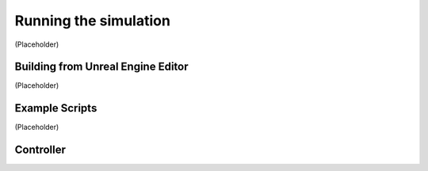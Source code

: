 Running the simulation
===================================
(Placeholder)


Building from Unreal Engine Editor
--------
(Placeholder)


Example Scripts
--------
(Placeholder)


Controller
--------

